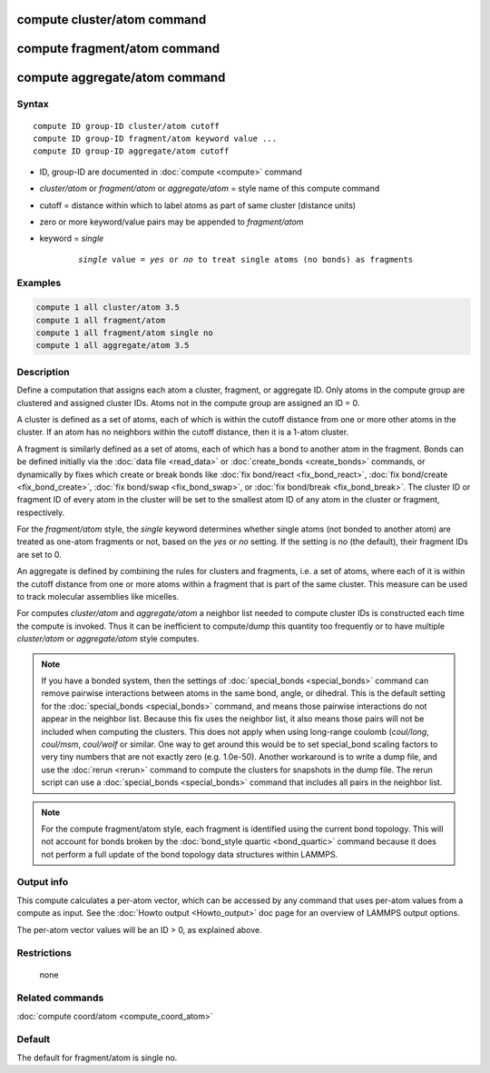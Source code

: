 .. index:: compute cluster/atom
.. index:: compute fragment/atom
.. index:: compute aggregate/atom

compute cluster/atom command
============================

compute fragment/atom command
=============================

compute aggregate/atom command
==============================

Syntax
""""""

.. parsed-literal::

   compute ID group-ID cluster/atom cutoff
   compute ID group-ID fragment/atom keyword value ...
   compute ID group-ID aggregate/atom cutoff

* ID, group-ID are documented in :doc:`compute <compute>` command
* *cluster/atom* or *fragment/atom* or *aggregate/atom* = style name of this compute command
* cutoff = distance within which to label atoms as part of same cluster (distance units)
* zero or more keyword/value pairs may be appended to *fragment/atom*
* keyword = *single*

    .. parsed-literal::

       *single* value = *yes* or *no* to treat single atoms (no bonds) as fragments

Examples
""""""""

.. code-block:: LAMMPS

   compute 1 all cluster/atom 3.5
   compute 1 all fragment/atom
   compute 1 all fragment/atom single no
   compute 1 all aggregate/atom 3.5

Description
"""""""""""

Define a computation that assigns each atom a cluster, fragment, or
aggregate ID.  Only atoms in the compute group are clustered and
assigned cluster IDs. Atoms not in the compute group are assigned an
ID = 0.

A cluster is defined as a set of atoms, each of which is within the
cutoff distance from one or more other atoms in the cluster.  If an
atom has no neighbors within the cutoff distance, then it is a 1-atom
cluster.

A fragment is similarly defined as a set of atoms, each of which has a
bond to another atom in the fragment.  Bonds can be defined initially
via the :doc:`data file <read_data>` or :doc:`create_bonds
<create_bonds>` commands, or dynamically by fixes which create or
break bonds like :doc:`fix bond/react <fix_bond_react>`, :doc:`fix
bond/create <fix_bond_create>`, :doc:`fix bond/swap <fix_bond_swap>`,
or :doc:`fix bond/break <fix_bond_break>`.  The cluster ID or fragment
ID of every atom in the cluster will be set to the smallest atom ID of
any atom in the cluster or fragment, respectively.

For the *fragment/atom* style, the *single* keyword determines whether
single atoms (not bonded to another atom) are treated as one-atom
fragments or not, based on the *yes* or *no* setting.  If the setting
is *no* (the default), their fragment IDs are set to 0.

An aggregate is defined by combining the rules for clusters and
fragments, i.e. a set of atoms, where each of it is within the cutoff
distance from one or more atoms within a fragment that is part of
the same cluster. This measure can be used to track molecular assemblies
like micelles.

For computes *cluster/atom* and *aggregate/atom* a neighbor list
needed to compute cluster IDs is constructed each time the compute is
invoked.  Thus it can be inefficient to compute/dump this quantity too
frequently or to have multiple *cluster/atom* or *aggregate/atom*
style computes.

.. note::

   If you have a bonded system, then the settings of
   :doc:`special_bonds <special_bonds>` command can remove pairwise
   interactions between atoms in the same bond, angle, or dihedral.  This
   is the default setting for the :doc:`special_bonds <special_bonds>`
   command, and means those pairwise interactions do not appear in the
   neighbor list.  Because this fix uses the neighbor list, it also means
   those pairs will not be included when computing the clusters. This
   does not apply when using long-range coulomb (\ *coul/long*\ , *coul/msm*\ ,
   *coul/wolf* or similar.  One way to get around this would be to set
   special_bond scaling factors to very tiny numbers that are not exactly
   zero (e.g. 1.0e-50). Another workaround is to write a dump file, and
   use the :doc:`rerun <rerun>` command to compute the clusters for
   snapshots in the dump file.  The rerun script can use a
   :doc:`special_bonds <special_bonds>` command that includes all pairs in
   the neighbor list.

.. note::

   For the compute fragment/atom style, each fragment is identified
   using the current bond topology.  This will not account for bonds
   broken by the :doc:`bond_style quartic <bond_quartic>` command
   because it does not perform a full update of the bond topology data
   structures within LAMMPS.

Output info
"""""""""""

This compute calculates a per-atom vector, which can be accessed by
any command that uses per-atom values from a compute as input.  See
the :doc:`Howto output <Howto_output>` doc page for an overview of
LAMMPS output options.

The per-atom vector values will be an ID > 0, as explained above.

Restrictions
""""""""""""
 none

Related commands
""""""""""""""""

:doc:`compute coord/atom <compute_coord_atom>`

Default
"""""""


The default for fragment/atom is single no.

